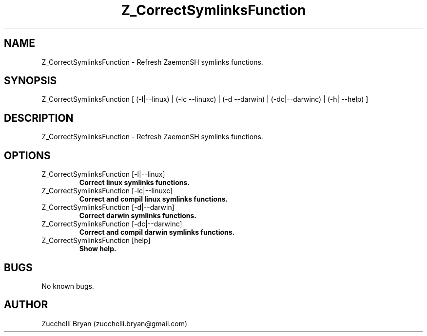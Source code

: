 .\" Manpage for Z_CorrectSymlinksFunction.
.\" Contact bryan.zucchellik@gmail.com to correct errors or typos.
.TH Z_CorrectSymlinksFunction 7 "06 Feb 2020" "ZaemonSH" "ZaemonSH customization"
.SH NAME
Z_CorrectSymlinksFunction \- Refresh ZaemonSH symlinks functions.
.SH SYNOPSIS
Z_CorrectSymlinksFunction [ (-l|--linux)  | (-lc --linuxc)  | (-d --darwin)  | (-dc|--darwinc) | (-h| --help) ]
.SH DESCRIPTION
Z_CorrectSymlinksFunction \- Refresh ZaemonSH symlinks functions.
.SH OPTIONS

.IP "Z_CorrectSymlinksFunction [-l|--linux]"
.B Correct linux symlinks functions.

.IP "Z_CorrectSymlinksFunction [-lc|--linuxc]"
.B Correct and compil linux symlinks functions.

.IP "Z_CorrectSymlinksFunction [-d|--darwin]"
.B Correct darwin symlinks functions.

.IP "Z_CorrectSymlinksFunction [-dc|--darwinc]"
.B Correct and compil darwin symlinks functions.

.IP "Z_CorrectSymlinksFunction [help]"
.B Show help.

.SH BUGS
No known bugs.
.SH AUTHOR
Zucchelli Bryan (zucchelli.bryan@gmail.com)

